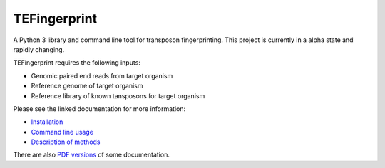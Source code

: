 TEFingerprint
=============

A Python 3 library and command line tool for transposon fingerprinting.
This project is currently in a alpha state and rapidly changing.

TEFingerprint requires the following inputs:

- Genomic paired end reads from target organism
- Reference genome of target organism
- Reference library of known tansposons for target organism

Please see the linked documentation for more information:

- `Installation`_
- `Command line usage`_
- `Description of methods`_

There are also `PDF versions`_ of some documentation.

.. _`Installation`: docs/install.rst
.. _`Command line usage`: docs/usage.rst
.. _`Description of methods`: docs/method.rst
.. _`PDF versions`: docs/pdf/
